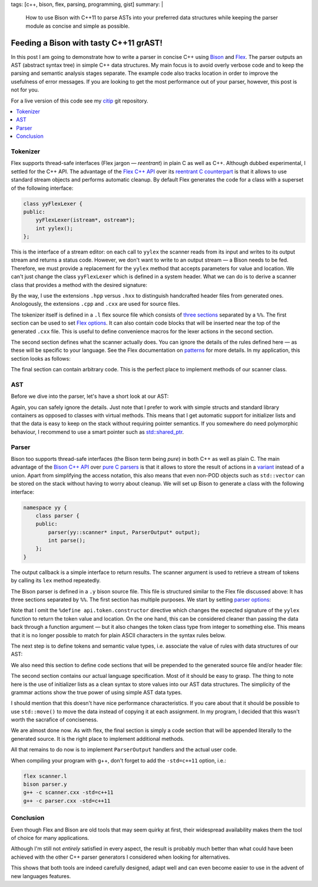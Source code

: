 tags: [c++, bison, flex, parsing, programming, gist]
summary: |
  How to use Bison with C++11 to parse ASTs into your preferred data
  structures while keeping the parser module as concise and simple as
  possible.

Feeding a Bison with tasty C++11 grAST!
=======================================

In this post I am going to demonstrate how to write a parser in concise C++
using Bison_ and Flex_. The parser outputs an AST (abstract syntax tree) in
simple C++ data structures. My main focus is to avoid overly verbose code
and to keep the parsing and semantic analysis stages separate. The example
code also tracks location in order to improve the usefulness of error
messages. If you are looking to get the most performance out of your
parser, however, this post is not for you.

For a live version of this code see my citip_ git repository.

.. _Bison: http://www.gnu.org/software/bison/manual/
.. _Flex: http://flex.sourceforge.net/
.. _citip: https://github.com/coldfix/Citip

.. contents:: :local:


Tokenizer
~~~~~~~~~

Flex supports thread-safe interfaces (Flex jargon — *reentrant*) in plain C
as well as C++. Although dubbed experimental, I settled for the C++ API.
The advantage of the `Flex C++ API`_ over its `reentrant C counterpart`_ is
that it allows to use standard stream objects and performs automatic
cleanup. By default Flex generates the code for a class with a superset of
the following interface:

.. _Flex C++ API: http://flex.sourceforge.net/manual/Cxx.html
.. _reentrant C counterpart: http://flex.sourceforge.net/manual/Reentrant.html

.. code-block:: c++

    class yyFlexLexer {
    public:
        yyFlexLexer(istream*, ostream*);
        int yylex();
    };

This is the interface of a stream editor: on each call to ``yylex`` the
scanner reads from its input and writes to its output stream and returns a
status code. However, we don't want to write to an output stream — a Bison
needs to be fed. Therefore, we must provide a replacement for the ``yylex``
method that accepts parameters for value and location. We can't just change
the class ``yyFlexLexer`` which is defined in a system header. What we can
do is to derive a scanner class that provides a method with the desired
signature:

.. code-block:: c++
    :caption: scanner.hpp
    :linenos:

    #ifndef __SCANNER_HPP__INCLUDED__
    #define __SCANNER_HPP__INCLUDED__

    # undef yyFlexLexer
    # include <FlexLexer.h>
    # include "parser.hxx"

    // Tell flex which function to define
    # undef YY_DECL
    # define YY_DECL        int yy::scanner::lex(                   \
                                yy::parser::semantic_type* yylval,  \
                                yy::parser::location_type* yylloc)


    namespace yy
    {
        class scanner : public yyFlexLexer
        {
        public:
            explicit scanner(std::istream* in=0, std::ostream* out=0);

            int lex(parser::semantic_type* yylval,
                    parser::location_type* yylloc);
        };
    }

    #endif // include-guard

By the way, I use the extensions ``.hpp`` versus ``.hxx`` to distinguish
handcrafted header files from generated ones. Anologously, the extensions
``.cpp`` and ``.cxx`` are used for source files.

The tokenizer itself is defined in a ``.l`` flex source file which consists of
`three sections`_ separated by a ``%%``. The first section can be used to
set `Flex options`_. It can also contain code blocks that will be inserted
near the top of the generated ``.cxx`` file. This is useful to define
convenience macros for the lexer actions in the second section.

.. _three sections: http://flex.sourceforge.net/manual/Format.html
.. _Flex options: http://flex.sourceforge.net/manual/Scanner-Options.html

.. code-block:: c++
    :caption: scanner.l
    :linenos:
    :lineno-start: 1

    %option     outfile="scanner.cxx"
    %option header-file="scanner.hxx"

    %option c++
    %option 8bit warn nodefault
    %option noyywrap

    %{
        #include <stdexcept>
        #include <cstdlib>
        #include "parser.hxx"
        #include "scanner.hpp"

        // utility macros to simplify the actions
        #define YIELD_TOKEN(tok, val, type)                 \
                        yylval->build<type>(val);           \
                        return yy::parser::token::T_##tok;

        #define YY_TXT                  std::string(yytext, yyleng)
        #define YY_NUM                  std::atof(yytext)

        #define INT_TOKEN(tok, val)     YIELD_TOKEN(tok, val, int)
        #define NUM_TOKEN(tok)          YIELD_TOKEN(tok, YY_NUM, double)
        #define STR_TOKEN(tok)          YIELD_TOKEN(tok, YY_TXT, std::string)
        #define LITERAL                 return yytext[0];

        // before executing an action, set the length of the location from
        // the length of the matched pattern:
        #define YY_USER_ACTION          yylloc->columns(yyleng);
    %}

    %%

The second section defines what the scanner actually does. You can ignore
the details of the rules defined here — as these will be specific to your
language. See the Flex documentation on patterns_ for more details. In my
application, this section looks as follows:

.. _patterns: http://flex.sourceforge.net/manual/Patterns.html

.. code-block:: c++
    :caption: scanner.l
    :linenos:
    :lineno-start: 33

    %{
        // before matching any pattern, update the the current location
        yylloc->step();
    %}

    I/\(                        LITERAL
    H/\(                        LITERAL

    [[:alpha:]][[:alnum:]_]*    STR_TOKEN(NAME)

    [[:digit:]]+                NUM_TOKEN(NUM)
    [[:digit:]]*\.[[:digit:]]+  NUM_TOKEN(NUM)

    \+                          INT_TOKEN(SIGN, ast::SIGN_PLUS)
    \-                          INT_TOKEN(SIGN, ast::SIGN_MINUS)

    ==?                         INT_TOKEN(REL, ast::REL_EQ)
    \<=                         INT_TOKEN(REL, ast::REL_LE)
    \>=                         INT_TOKEN(REL, ast::REL_GE)

    #.*                         {/* eat comments */}
    [ \t]                       {/* eat whitespace */}

    \n                          yylloc->lines(1); LITERAL

                                /* forward everything else, even invalid
                                 * tokens - making use of bison's automatic
                                 * error messages */
    .                           LITERAL

    %%


The final section can contain arbitrary code. This is the perfect place to
implement methods of our scanner class.

.. code-block:: c++
    :caption: scanner.l
    :linenos:
    :lineno-start: 64

    yy::scanner::scanner(std::istream* in, std::ostream* out)
        : yyFlexLexer(in, out)
    {
    }

    // Flex generates the code for `yy::scanner::lex` (see YY_DECL).

    // This must be defined manually to prevent linker errors:
    int yyFlexLexer::yylex()
    {
        throw std::logic_error(
            "The yylex() exists for technical reasons and must not be used.");
    }



AST
~~~

Before we dive into the parser, let's have a short look at our AST:

.. code-block:: c++
    :caption: ast.hpp
    :linenos:

    #ifndef __AST_HPP__INCLUDED__
    #define __AST_HPP__INCLUDED__

    # include <string>
    # include <vector>

    namespace ast
    {

        enum {
            SIGN_PLUS,
            SIGN_MINUS
        };

        enum {
            REL_EQ,
            REL_LE,
            REL_GE
        };

        typedef std::vector<std::string>    VarList;
        typedef std::vector<VarList>        VarCore;

        struct Quantity
        {
            VarCore parts;
            VarList cond;
        };

        struct Term
        {
            double coefficient;
            Quantity quantity;

            inline Term& flip_sign(int s)
            {
                if (s == SIGN_MINUS) {
                    coefficient = -coefficient;
                }
                return *this;
            }
        };

        typedef std::vector<Term> Expression;

        struct Relation {
            Expression left;
            int relation;
            Expression right;
        };

        typedef VarCore MutualIndependence;
        typedef VarCore MarkovChain;

        struct FunctionOf {
            VarList function, of;
        };

    }

    #endif // include-guard

Again, you can safely ignore the details. Just note that I prefer to work
with simple structs and standard library containers as opposed to classes
with virtual methods. This means that I get automatic support for
initializer lists and that the data is easy to keep on the stack without
requiring pointer semantics. If you somewhere do need polymorphic
behaviour, I recommend to use a smart pointer such as `std::shared_ptr`_.

.. _`std::shared_ptr`: http://en.cppreference.com/w/cpp/memory/shared_ptr


Parser
~~~~~~

Bison too supports thread-safe interfaces (the Bison term being *pure*) in
both C++ as well as plain C. The main advantage of the `Bison C++ API`_
over `pure C parsers`_ is that it allows to store the result of actions in
a variant_ instead of a union. Apart from simplifying the access notation,
this also means that even non-POD objects such as ``std::vector`` can be
stored on the stack without having to worry about cleanup. We will set up
Bison to generate a class with the following interface:

.. _Bison C++ API: http://www.gnu.org/software/bison/manual/bison.html#C_002b_002b-Parsers
.. _pure C parsers: http://www.gnu.org/software/bison/manual/bison.html#Pure-Decl
.. _variant: http://www.gnu.org/software/bison/manual/bison.html#C_002b_002b-Variants

.. code-block:: c++

    namespace yy {
        class parser {
        public:
            parser(yy::scanner* input, ParserOutput* output);
            int parse();
        };
    }

The output callback is a simple interface to return results. The scanner
argument is used to retrieve a stream of tokens by calling its ``lex``
method repeatedly.

The Bison parser is defined in a ``.y`` bison source file. This file is
structured similar to the Flex file discussed above: It has three sections
separated by ``%%``. The first section has multiple purposes. We start by
setting `parser options`_:

.. _parser options: http://www.gnu.org/software/bison/manual/bison.html#Declarations

.. code-block:: c++
    :caption: parser.y
    :linenos:
    :lineno-start: 1

    %output  "parser.cxx"
    %defines "parser.hxx"

    /* C++ parser interface */
    %skeleton "lalr1.cc"

    /* require bison version */
    %require  "3.0"

    /* add parser members */
    %parse-param  {yy::scanner* scanner} {ParserOutput* cb}

    /* call yylex with a location */
    %locations

    /* increase usefulness of error messages */
    %define parse.error verbose

    /* assert correct cleanup of semantic value objects */
    %define parse.assert

    %define api.value.type variant
    %define api.token.prefix {T_}

Note that I omit the ``%define api.token.constructor`` directive which
changes the expected signature of the ``yylex`` function to return the
token value and location. On the one hand, this can be considered cleaner
than passing the data back through a function argument — but it also
changes the token class type from integer to something else. This means
that it is no longer possible to match for plain ASCII characters in the
syntax rules below.

The next step is to define tokens and semantic value types, i.e. associate
the value of rules with data structures of our AST:

.. code-block:: c++
    :caption: parser.y
    :linenos:
    :lineno-start: 24

    %token                  END     0   "end of file"

    %token <std::string>    NAME
    %token <double>         NUM
    %token <int>            SIGN
                            REL

    %type <ast::Relation>               inform_inequ
    %type <ast::VarCore>                mutual_indep
    %type <ast::VarCore>                markov_chain
    %type <ast::FunctionOf>             determ_depen
    %type <ast::Expression>             inform_expr
    %type <ast::Term>                   inform_term
    %type <ast::Quantity>               inform_quant
    %type <ast::Quantity>               entropy
    %type <ast::Quantity>               mutual_inf
    %type <ast::VarList>                var_list
    %type <ast::VarCore>                mut_inf_core;

    %start statement


We also need this section to define code sections that will be prepended to
the generated source file and/or header file:

.. code-block:: c++
    :caption: parser.y
    :linenos:
    :lineno-start: 44

    /* inserted near top of header + source file */
    %code requires {
        #include <stdexcept>
        #include <string>

        #include "ast.hpp"
        #include "location.hh"

        namespace yy {
            class scanner;
        };

        // results
        struct ParserOutput {
            virtual void relation(ast::Relation) = 0;
            virtual void markov_chain(ast::MarkovChain) = 0;
            virtual void mutual_independence(ast::MutualIndependence) = 0;
            virtual void function_of(ast::FunctionOf) = 0;
        };

        void parse(const std::vector<std::string>&, ParserOutput*);
    }

    /* inserted near top of source file */
    %code {
        #include <iostream>     // cerr, endl
        #include <utility>      // move
        #include <string>
        #include <sstream>

        #include "scanner.hpp"

        using std::move;

        #undef yylex
        #define yylex scanner->lex

        // utility function to append a list element to a std::vector
        template <class T, class V>
        T&& enlist(T& t, V& v)
        {
            t.push_back(move(v));
            return move(t);
        }
    }

    %%

The second section contains our actual language specification. Most of it
should be easy to grasp. The thing to note here is the use of initializer
lists as a clean syntax to store values into our AST data structures. The
simplicity of the grammar actions show the true power of using simple AST
data types.

.. code-block:: c++
    :caption: parser.y
    :linenos:
    :lineno-start: 91

        /* deliver output */

    statement    : %empty           { /* allow empty (or pure comment) lines */ }
                 | inform_inequ     { cb->relation(move($1)); }
                 | mutual_indep     { cb->mutual_independence(move($1)); }
                 | markov_chain     { cb->markov_chain(move($1)); }
                 | determ_depen     { cb->function_of(move($1)); }
                 ;

        /* statements */

    inform_inequ : inform_expr REL inform_expr       { $$ = {$1, $2, $3}; }
                 ;

    markov_chain : markov_chain '/' var_list               { $$ = enlist($1, $3); }
                 |     var_list '/' var_list '/' var_list  { $$ = {$1, $3, $5}; }
                 ;

    mutual_indep : mutual_indep '.' var_list         { $$ = enlist($1, $3); }
                 |     var_list '.' var_list         { $$ = {$1, $3}; }
                 ;

    determ_depen : var_list ':' var_list             { $$ = {$1, $3}; }
                 ;

        /* building blocks */

    inform_expr  : inform_expr SIGN inform_term     { $$ = enlist($1, $3.flip_sign($2)); }
                 |             SIGN inform_term     { $$ = {$2.flip_sign($1)}; }
                 |                  inform_term     { $$ = {$1}; }
                 ;

    inform_term  : NUM inform_quant                 { $$ = {$1, $2}; }
                 |     inform_quant                 { $$ = { 1, $1}; }
                 | NUM                              { $$ = {$1}; }
                 ;

    inform_quant : entropy                          { $$ = $1; }
                 | mutual_inf                       { $$ = $1; }
                 ;

    entropy      : 'H' '(' var_list              ')'      { $$ = {{$3}}; }
                 | 'H' '(' var_list '|' var_list ')'      { $$ = {{$3}, $5}; }
                 ;

    mutual_inf   : 'I' '(' mut_inf_core              ')'  { $$ = {{$3}}; }
                 | 'I' '(' mut_inf_core '|' var_list ')'  { $$ = {{$3}, $5}; }
                 ;

    mut_inf_core :  mut_inf_core colon var_list     { $$ = enlist($1, $3); }
                 |      var_list colon var_list     { $$ = {$1, $3}; }
                 ;

    colon        : ':'
                 | ';'
                 ;

    var_list     : var_list ',' NAME                { $$ = enlist($1, $3); }
                 |              NAME                { $$ = {$1}; }
                 ;

    %%

I should mention that this doesn't have nice performance characteristics.
If you care about that it should be possible to use ``std::move()`` to move
the data instead of copying it at each assignment. In my program, I decided
that this wasn't worth the sacrafice of conciseness.

We are almost done now. As with flex, the final section is simply a code
section that will be appended literally to the generated source. It is the
right place to implement additional methods.

.. code-block:: c++
    :caption: parser.y
    :linenos:
    :lineno-start: 153

    void yy::parser::error(const parser::location_type& l, const std::string& m)
    {
        throw yy::parser::syntax_error(l, m);
    }

    // Example how to use the parser to parse a vector of lines:
    void parse(const std::vector<std::string>& exprs, ParserOutput* out)
    {
        for (int row = 0; row < exprs.size(); ++row) {
            const std::string& line = exprs[row];
            std::istringstream in(line);
            yy::scanner scanner(&in);
            yy::parser parser(&scanner, out);
            try {
                int result = parser.parse();
                if (result != 0) {
                    // Not sure if this can even happen
                    throw std::runtime_error("Unknown parsing error");
                }
            }
            catch (yy::parser::syntax_error& e) {
                // improve error messages by adding location information:
                int col = e.location.begin.column;
                int len = 1 + e.location.end.column - col;
                // TODO: The reported location is not entirely satisfying. Any
                // chances for improvement?
                std::ostringstream msg;
                msg << e.what() << "\n"
                    << "in row " << row << " col " << col << ":\n\n"
                    << "    " << line << "\n",
                    << "    " << std::string(col-1, ' ') << std::string(len, '^'));
                throw yy::parser::syntax_error(e.location, msg.str());
            }
        }
    }

All that remains to do now is to implement ``ParserOutput`` handlers and
the actual user code.

When compiling your program with g++, don't forget to add the
``-std=c++11`` option, i.e.:

.. code-block:: bash

    flex scanner.l
    bison parser.y
    g++ -c scanner.cxx -std=c++11
    g++ -c parser.cxx -std=c++11


Conclusion
~~~~~~~~~~

Even though Flex and Bison are old tools that may seem quirky at first,
their widespread availability makes them the tool of choice for many
applications.

Although I'm still not *entirely* satisfied in every aspect, the result is
probably much better than what could have been achieved with the other C++
parser generators I considered when looking for alternatives.

This shows that both tools are indeed carefully designed, adapt well and
can even become easier to use in the advent of new languages features.
